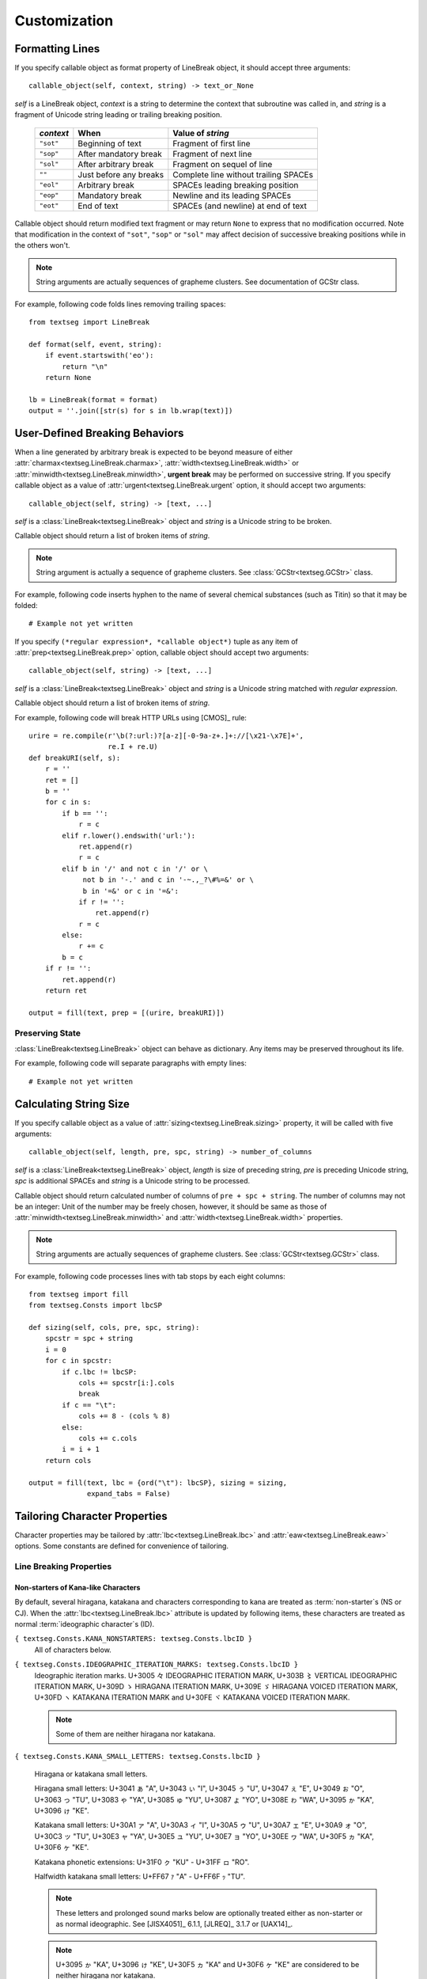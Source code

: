 .. pytextseg documentation

=============
Customization
=============

.. _`Formatting Lines`:

Formatting Lines
================

If you specify callable object as format property of LineBreak object,
it should accept three arguments::

    callable_object(self, context, string) -> text_or_None

*self* is a LineBreak object,
*context* is a string to determine the context that subroutine was called in, 
and *string* is a fragment of Unicode string leading or trailing breaking 
position.

  +-----------+----------------------+----------------------------------+
  | *context* | When                 | Value of *string*                |
  +===========+======================+==================================+
  | ``"sot"`` | Beginning of text    | Fragment of first line           |
  +-----------+----------------------+----------------------------------+
  | ``"sop"`` | After mandatory break| Fragment of next line            |
  +-----------+----------------------+----------------------------------+
  | ``"sol"`` | After arbitrary break| Fragment on sequel of line       |
  +-----------+----------------------+----------------------------------+
  | ``""``    | Just before any      | Complete line without trailing   |
  |           | breaks               | SPACEs                           |
  +-----------+----------------------+----------------------------------+
  | ``"eol"`` | Arbitrary break      | SPACEs leading breaking position |
  +-----------+----------------------+----------------------------------+
  | ``"eop"`` | Mandatory break      | Newline and its leading SPACEs   |
  +-----------+----------------------+----------------------------------+
  | ``"eot"`` | End of text          | SPACEs (and newline) at end of   |
  |           |                      | text                             |
  +-----------+----------------------+----------------------------------+

Callable object should return modified text fragment or may return
``None`` to express that no modification occurred.
Note that modification in the context of ``"sot"``, ``"sop"`` or ``"sol"`` 
may affect decision of successive breaking positions while in the others 
won't.

.. note::
   String arguments are actually sequences of grapheme clusters.
   See documentation of GCStr class.

For example, following code folds lines removing trailing spaces::

    from textseg import LineBreak
    
    def format(self, event, string):
        if event.startswith('eo'):
            return "\n"
        return None
    
    lb = LineBreak(format = format)
    output = ''.join([str(s) for s in lb.wrap(text)])

.. _`User-Defined Breaking Behaviors`:

User-Defined Breaking Behaviors
===============================

When a line generated by arbitrary break is expected to be beyond measure of
either :attr:`charmax<textseg.LineBreak.charmax>`, 
:attr:`width<textseg.LineBreak.width>` 
or :attr:`minwidth<textseg.LineBreak.minwidth>`, **urgent break** may be
performed on successive string.
If you specify callable object as a value of 
:attr:`urgent<textseg.LineBreak.urgent` option,
it should accept two arguments::

    callable_object(self, string) -> [text, ...]

*self* is a :class:`LineBreak<textseg.LineBreak>` object and *string* 
is a Unicode string to be broken.

Callable object should return a list of broken items of *string*.

.. note::
   String argument is actually a sequence of grapheme clusters.
   See :class:`GCStr<textseg.GCStr>` class.

For example, following code inserts hyphen to the name of several chemical 
substances (such as Titin) so that it may be folded::

    # Example not yet written

If you specify ``(*regular expression*, *callable object*)`` tuple as any 
item of :attr:`prep<textseg.LineBreak.prep>` option, callable object 
should accept two arguments::

    callable_object(self, string) -> [text, ...]

*self* is a :class:`LineBreak<textseg.LineBreak>` object and
*string* is a Unicode string matched with *regular expression*.

Callable object should return a list of broken items of *string*.

For example, following code will break HTTP URLs using [CMOS]_ rule::

    urire = re.compile(r'\b(?:url:)?[a-z][-0-9a-z+.]+://[\x21-\x7E]+',
                       re.I + re.U)
    def breakURI(self, s):
        r = ''
        ret = []
        b = ''
        for c in s:
            if b == '':
                r = c
            elif r.lower().endswith('url:'):
                ret.append(r)
                r = c
            elif b in '/' and not c in '/' or \
                 not b in '-.' and c in '-~.,_?\#%=&' or \
                 b in '=&' or c in '=&':
                if r != '':
                    ret.append(r)
                r = c
            else:
                r += c
            b = c
        if r != '':
            ret.append(r)
        return ret

    output = fill(text, prep = [(urire, breakURI)])

.. _`Preserving State`:

Preserving State
----------------

:class:`LineBreak<textseg.LineBreak>` object can behave as dictionary.
Any items may be preserved throughout its life.

For example, following code will separate paragraphs with empty lines::

    # Example not yet written

.. _`Calculating String Size`:

Calculating String Size
=======================

If you specify callable object as a value of 
:attr:`sizing<textseg.LineBreak.sizing>` property,
it will be called with five arguments::

    callable_object(self, length, pre, spc, string) -> number_of_columns

*self* is a :class:`LineBreak<textseg.LineBreak>` object, 
*length* is size of preceding string,
*pre* is preceding Unicode string, *spc* is additional SPACEs and 
*string* is a Unicode string to be processed.

Callable object should return calculated number of columns of 
``pre + spc + string``.
The number of columns may not be an integer: Unit of the number may be 
freely chosen, however, it should be same as those of 
:attr:`minwidth<textseg.LineBreak.minwidth>` and 
:attr:`width<textseg.LineBreak.width>` 
properties.

.. note::
   String arguments are actually sequences of grapheme clusters.
   See :class:`GCStr<textseg.GCStr>` class.

For example, following code processes lines with tab stops by each eight
columns::

    from textseg import fill
    from textseg.Consts import lbcSP
    
    def sizing(self, cols, pre, spc, string):
        spcstr = spc + string
        i = 0
        for c in spcstr:
            if c.lbc != lbcSP:
                cols += spcstr[i:].cols
                break
            if c == "\t":
                cols += 8 - (cols % 8)
            else:
                cols += c.cols
            i = i + 1
        return cols
    
    output = fill(text, lbc = {ord("\t"): lbcSP}, sizing = sizing,
                  expand_tabs = False)

.. _`Tailoring Character Properties`:

Tailoring Character Properties
==============================

Character properties may be tailored by :attr:`lbc<textseg.LineBreak.lbc>` and 
:attr:`eaw<textseg.LineBreak.eaw>` options.
Some constants are defined for convenience of tailoring.

Line Breaking Properties
------------------------

Non-starters of Kana-like Characters
^^^^^^^^^^^^^^^^^^^^^^^^^^^^^^^^^^^^

By default, several hiragana, katakana and characters corresponding to kana
are treated as :term:`non-starter`\ s (NS or CJ).
When the :attr:`lbc<textseg.LineBreak.lbc>` attribute is updated by 
following items,
these characters are treated as normal :term:`ideographic character`\ s (ID).

``{ textseg.Consts.KANA_NONSTARTERS: textseg.Consts.lbcID }``
    All of characters below.

``{ textseg.Consts.IDEOGRAPHIC_ITERATION_MARKS: textseg.Consts.lbcID }``
    Ideographic iteration marks.
    |udl3005|, |udl303B|, |udl309D|, |udl309E|, |udl30FD| and |udl30FE|.

    .. note:: Some of them are neither hiragana nor katakana.

``{ textseg.Consts.KANA_SMALL_LETTERS: textseg.Consts.lbcID }``

    Hiragana or katakana small letters.

    Hiragana small letters:
    |uds3041|, |uds3043|, |uds3045|, |uds3047|, |uds3049|, |uds3063|,
    |uds3083|, |uds3085|, |uds3087|, |uds308E|, 
    |uds3095|, |uds3096|.

    Katakana small letters:
    |uds30A1|, |uds30A3|, |uds30A5|, |uds30A7|, |uds30A9|, |uds30C3|,
    |uds30E3|, |uds30E5|, |uds30E7|, |uds30EE|, 
    |uds30F5|, |uds30F6|.

    Katakana phonetic extensions:
    |uds31F0| - |uds31FF|.

    Halfwidth katakana small letters:
    |udsFF67| - |udsFF6F|.

    .. note:: These letters and prolonged sound marks below are optionally
       treated either as non-starter or as normal ideographic.
       See [JISX4051]_ 6.1.1, [JLREQ]_ 3.1.7 or [UAX14]_.

    .. note:: |uds3095|, |uds3096|, |uds30F5| and |uds30F6| are considered 
       to be neither hiragana nor katakana.

``{ textseg.Consts.KANA_PROLONGED_SOUND_MARKS: textseg.Consts.lbcID }``

    Hiragana or katakana prolonged sound marks.
    |udl30FC| and |udlFF70|.

``{ textseg.Consts.MASU_MARK: textseg.Consts.lbcID }``
    |udl303C|.

    .. note:: Although this character is not kana, it is usually regarded as
       abbreviation to sequence of hiragana |uc307E| |uc3059| or
       katakana |uc30DE| |uc30B9|, MA and SU.

    .. note:: This character is classified as non-starter (NS) by [UAX14]_
       and as Class 13 (corresponding to ID) by [JISX4051]_ and [JLREQ]_.

Ambiguous Quotation Marks
^^^^^^^^^^^^^^^^^^^^^^^^^

By default, some punctuations are :term:`ambiguous quotation mark`\ s (QU).

``{ textseg.Consts.BACKWARD_QUOTES: textseg.Consts.lbcOP, textseg.Consts.FORWARD_QUOTES: textseg.Consts.lbcCL }``
    Some languages (Dutch, English, Italian, Portugese, Spanish, Turkish and
    most East Asian) use rotated-9-style punctuations (|uc2018| |uc201C|) as
    opening and 9-style punctuations (|uc2019| |uc201D|) as closing quotation
    marks.

``{ textseg.Consts.FORWARD_QUOTES: textseg.Consts.lbcOP, textseg.Consts.BACKWARD_QUOTES: textseg.Consts.lbcCL }``
    Some others (Czech, German and Slovak) use 9-style punctuations
    (|uc2019| |uc201D|) as opening and rotated-9-style punctuations
    (|uc2018| |uc201C|) as closing quotation marks.

``{ textseg.Consts.BACKWARD_GUILLEMETS: textseg.Consts.lbcOP, textseg.Consts.FORWARD_GUILLEMETS: textseg.Consts.lbcCL }``
    French, Greek, Russian etc. use left-pointing guillemets (|uc00AB| |uc2039|)
    as opening and right-pointing guillemets (|uc00BB| |uc203A|) as closing
    quotation marks.

``{ textseg.Consts.FORWARD_GUILLEMETS: textseg.Consts.lbcOP, textseg.Consts.BACKWARD_GUILLEMETS: textseg.Consts.lbcCL }``
    German and Slovak use right-pointing guillemets (|uc00BB| |uc203A|) as
    opening and left-pointing guillemets (|uc00AB| |uc2039|) as closing
    quotation marks.

Danish, Finnish, Norwegian and Swedish use 9-style or right-pointing
punctuations (|uc2019| |uc201D| |uc00BB| |uc203A|) as both opening and
closing quotation marks.

East_Asian_Width Properties
---------------------------

Some particular letters of Latin, Greek and Cyrillic scripts have ambiguous
(A) :term:`East_Asian_Width` property.  Thus, these characters are treated 
as wide when :attr:`eastasian_context<textseg.LineBreak.eastasian_context>` 
attribute is true.
Updating :attr:`eaw<textseg.LineBreak.eaw>` attribute with following values,
those characters are always treated as narrow.

``{ textseg.Consts.AMBIGUOUS_ALPHABETICS: textseg.Consts.eawN }``
    Treat all of characters below as East_Asian_Width neutral (N).

``{ textseg.Consts.AMBIGUOUS_CYRILLIC: textseg.Consts.eawN }``

``{ textseg.Consts.AMBIGUOUS_GREEK: textseg.Consts.eawN }``

``{ textseg.Consts.AMBIGUOUS_LATIN: textseg.Consts.eawN }``
    Treate letters having ambiguous (A) width of Cyrillic, Greek and Latin 
    scripts as neutral (N).

On the other hand, despite several characters were occasionally rendered as 
wide characters by number of implementations for East Asian character sets, 
they are given narrow (Na) East_Asian_Width property just because they have 
fullwidth (F) compatibility characters.
Updating :attr:`eaw<textseg.LineBreak.eaw>` attribute with 
following values, those characters are treated as ambiguous --- 
wide when :attr:`eastasian_context<textseg.LineBreak.eastasian_context>` 
attribute is true.

``{ textseg.Consts.QUESTIONABLE_NARROW_SIGNS: textseg.Consts.eawA }``
    |udl00A2|, |udl00A3|, |udl00A5| (or yuan sign),
    |udl00A6|, |udl00AC|, |udl00AF|.

.. .....................................
.. .. below are substitution definitions
.. .....................................

.. |udl00A2| unicode:: U +00A2 x20 U+00A2 x20 CENT x20 SIGN
.. |udl00A3| unicode:: U +00A3 x20 U+00A3 x20 POUND x20 SIGN
.. |udl00A5| unicode:: U +00A5 x20 U+00A5 x20 YEN x20 SIGN
.. |udl00A6| unicode:: U +00A6 x20 U+00A6 x20 BROKEN x20 BAR
.. |uc00AB|  unicode:: U+00AB .. LEFT-POINTING DOUBLE ANGLE QUOTATION MARK
.. |udl00AC| unicode:: U +00AC x20 U+00AC x20 NOT x20 SIGN
.. |udl00AF| unicode:: U +00AF x20 U+00AF x20 MACRON
.. |uc00BB|  unicode:: U+00BB .. RIGHT-POINTING DOUBLE ANGLE QUOTATION MARK
.. |uc2018|  unicode:: U+2018 .. LEFT SINGLE QUOTATION MARK
.. |uc2019|  unicode:: U+2019 .. RIGHT SINGLE QUOTATION MARK
.. |uc201C|  unicode:: U+201C .. LEFT DOUBLE QUOTATION MARK
.. |uc201D|  unicode:: U+201D .. RIGHT DOUBLE QUOTATION MARK
.. |uc2039|  unicode:: U+2039 .. SINGLE LEFT-POINTING ANGLE QUOTATION MARK
.. |uc203A|  unicode:: U+203A .. SINGLE RIGHT-POINTING ANGLE QUOTATION MARK
.. |udl3005| unicode:: U +3005 x20 U+3005 x20 IDEOGRAPHIC x20 ITERATION x20 MARK
.. |udl303B| unicode:: U +303B x20 U+303B x20 VERTICAL x20 IDEOGRAPHIC x20 ITERATION x20 MARK
.. |udl303C| unicode:: U +303C x20 U+303C x20 MASU x20 MARK
.. |uds3041| unicode:: U +3041 x20 U+3041 x20 "A"
.. |uds3043| unicode:: U +3043 x20 U+3043 x20 "I"
.. |uds3045| unicode:: U +3045 x20 U+3045 x20 "U"
.. |uds3047| unicode:: U +3047 x20 U+3047 x20 "E"
.. |uds3049| unicode:: U +3049 x20 U+3049 x20 "O"
.. |uc3059|  unicode:: U+3059 .. HIRAGANA LETTER SU
.. |uds3063| unicode:: U +3063 x20 U+3063 x20 "TU"
.. |uc307E|  unicode:: U+307E .. HIRAGANA LETTER MA
.. |uds3083| unicode:: U +3083 x20 U+3083 x20 "YA"
.. |uds3085| unicode:: U +3085 x20 U+3085 x20 "YU"
.. |uds3087| unicode:: U +3087 x20 U+3087 x20 "YO"
.. |uds308E| unicode:: U +308E x20 U+308E x20 "WA"
.. |uds3095| unicode:: U +3095 x20 U+3095 x20 "KA"
.. |uds3096| unicode:: U +3096 x20 U+3096 x20 "KE"
.. |udl309D| unicode:: U +309D x20 U+309D x20 HIRAGANA x20 ITERATION x20 MARK
.. |udl309E| unicode:: U +309E x20 U+309E x20 HIRAGANA x20 VOICED x20 ITERATION x20 MARK
.. |uds30A1| unicode:: U +30A1 x20 U+30A1 x20 "A"
.. |uds30A3| unicode:: U +30A3 x20 U+30A3 x20 "I"
.. |uds30A5| unicode:: U +30A5 x20 U+30A5 x20 "U"
.. |uds30A7| unicode:: U +30A7 x20 U+30A7 x20 "E"
.. |uds30A9| unicode:: U +30A9 x20 U+30A9 x20 "O"
.. |uc30B9|  unicode:: U+30B9 .. KATAKANA LETTER SU
.. |uds30C3| unicode:: U +30C3 x20 U+30C3 x20 "TU"
.. |uc30DE|  unicode:: U+30DE .. KATAKANA LETTER MA
.. |uds30E3| unicode:: U +30E3 x20 U+30E3 x20 "YA"
.. |uds30E5| unicode:: U +30E5 x20 U+30E5 x20 "YU"
.. |uds30E7| unicode:: U +30E7 x20 U+30E7 x20 "YO"
.. |uds30EE| unicode:: U +30EE x20 U+30EE x20 "WA"
.. |uds30F5| unicode:: U +30F5 x20 U+30F5 x20 "KA"
.. |uds30F6| unicode:: U +30F6 x20 U+30F6 x20 "KE"
.. |udl30FC| unicode:: U +30FC x20 U+30FC x20 KATAKANA-HIRAGANA x20 PROLONGED x20 SOUND x20 MARK
.. |udl30FD| unicode:: U +30FD x20 U+30FD x20 KATAKANA x20 ITERATION x20 MARK
.. |udl30FE| unicode:: U +30FE x20 U+30FE x20 KATAKANA x20 VOICED x20 ITERATION x20 MARK
.. |uds31F0| unicode:: U +31F0 x20 U+31F0 x20 "KU"
.. |uds31FF| unicode:: U +31FF x20 U+31FF x20 "RO"
.. |udsFF67| unicode:: U +FF67 x20 U+FF67 x20 "A"
.. |udsFF6F| unicode:: U +FF6F x20 U+FF6F x20 "TU"
.. |udlFF70| unicode:: U +FF70 x20 U+FF70 x20 HALFWIDTH x20 KATAKANA-HIRAGANA x20 PROLONGED x20 SOUND x20 MARK

